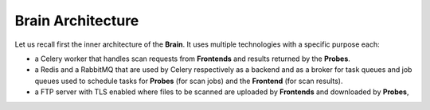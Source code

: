 Brain Architecture
------------------

Let us recall first the inner architecture of the **Brain**. It uses multiple
technologies with a specific purpose each:

* a Celery worker that handles scan requests from **Frontends** and results
  returned by the **Probes**.
* a Redis and a RabbitMQ that are used by Celery respectively as a backend and
  as a broker for task queues and job queues used to schedule tasks for
  **Probes** (for scan jobs) and the **Frontend** (for scan results).
* a FTP server with TLS enabled where files to be scanned are uploaded by
  **Frontends** and downloaded by **Probes**,
